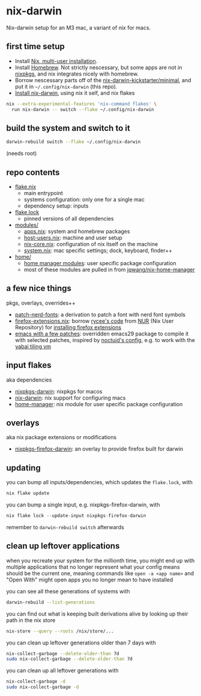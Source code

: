 * nix-darwin

Nix-darwin setup for an M3 mac, a variant of nix for macs.

** first time setup

- Install [[https://nixos.org/download.html#nix-install-macos][Nix, multi-user installation]].
- Install [[https://brew.sh/][Homebrew]]. Not strictly nescessary, but some apps are not in [[https://search.nixos.org/packages][nixpkgs]], and nix integrates nicely with homebrew.
- Borrow nescessary parts off of the [[https://github.com/ryan4yin/nix-darwin-kickstarter/tree/main/minimal][nix-darwin-kickstarter/minimal]], and put it in =~/.config/nix-darwin= (this repo).
- [[https://github.com/LnL7/nix-darwin/blob/master/README.md#step-2-installing-nix-darwin][Install nix-darwin]], using nix it self, and nix flakes

#+begin_src sh
nix --extra-experimental-features 'nix-command flakes' \
  run nix-darwin -- switch --flake ~/.config/nix-darwin
#+end_src

** build the system and switch to it

#+begin_src sh
darwin-rebuild switch --flake ~/.config/nix-darwin
#+end_src

(needs root)

** repo contents

- [[./flake.nix][flake.nix]]
  - main entrypoint
  - systems configuration: only one for a single mac
  - dependency setup: inputs
- [[./flake.lock][flake.lock]]
  - pinned versions of all dependencies
- [[./modules/][modules/]]
  - [[./modules/apps.nix][apps.nix]]: system and homebrew packages
  - [[./modules/host-users.nix][host-users.nix]]: machine and user setup
  - [[./modules/nix-core.nix][nix-core.nix]]: configuration of nix itself on the machine
  - [[./modules/system.nix][system.nix]]: mac specific settings; dock, keyboard, finder++
- [[./home/][home/]]
  - [[https://nixos.wiki/wiki/Home_Manager][home manager modules]]: user specific package configuration
  - most of these modules are pulled in from [[https://github.com/jqwang/nix-home-manager][jqwang/nix-home-manager]]

** a few nice things

pkgs, overlays, overrides++

- [[./pkgs/patch-nerd-fonts/default.nix][patch-nerd-fonts]]: a derivation to patch a font with nerd font symbols
- [[https://github.com/jqwang/nix-darwin/blob/095913bf96cfcf29c42992ac7d85776097f015b3/home/firefox-extensions.nix#L3C20-L15][firefox-extensions.nix]]: borrow [[https://github.com/nix-community/nur-combined/blob/master/repos/rycee/pkgs/firefox-addons/default.nix#L5-L23][rycee's code]] from [[https://nur.nix-community.org/][NUR]] (Nix User Repository) for [[https://github.com/jqwang/nix-darwin/blob/095913bf96cfcf29c42992ac7d85776097f015b3/home/firefox-extensions.nix#L18-L78][installing firefox extensions]]
- [[https://github.com/jqwang/nix-home-manager/blob/acd92c3c200328db16168e0f50173859c5aada5f/modules/emacs.nix][emacs with a few patches]]: overridden emacs29 package to compile it with selected patches, inspired by [[https://github.com/noctuid/dotfiles/blob/30f615d0a8aed54cb21c9a55fa9c50e5a6298e80/nix/overlays/emacs.nix#L26][noctuid's config]], e.g. to work with the [[https://github.com/koekeishiya/yabai][yabai tiling vm]]

** input flakes

aka dependencies

- [[https://github.com/nixos/nixpkgs/tree/nixpkgs-23.11-darwin][nixpkgs-darwin]]: nixpkgs for macos
- [[https://github.com/LnL7/nix-darwin/][nix-darwin]]: nix support for configuring macs
- [[https://github.com/nix-community/home-manager/tree/release-23.11][home-manager]]: nix module for user specific package configuration

** overlays

aka nix package extensions or modifications

- [[https://github.com/bandithedoge/nixpkgs-firefox-darwin/][nixpkgs-firefox-darwin]]: an overlay to provide firefox built for darwin

** updating

you can bump all inputs/dependencies, which updates the =flake.lock=, with

#+begin_src nix
nix flake update
#+end_src

you can bump a single input, e.g. nixpkgs-firefox-darwin, with

#+begin_src nix
nix flake lock --update-input nixpkgs-firefox-darwin
#+end_src

remember to =darwin-rebuild switch= afterwards

** clean up leftover applications

when you recreate your system for the millionth time, you might end up with multiple applications that no longer represent what your config means should be the current one, meaning commands like =open -a <app name>= and "Open With" might open apps you no longer mean to have installed

you can see all these generations of systems with

#+begin_src sh
darwin-rebuild --list-generations
#+end_src

you can find out what is keeping built derivations alive by looking up their path in the nix store

#+begin_src sh :noeval
nix-store --query --roots /nix/store/...
#+end_src

you can clean up leftover generations older than 7 days with

#+begin_src sh :noeval
nix-collect-garbage --delete-older-than 7d
sudo nix-collect-garbage --delete-older-than 7d
#+end_src

you can clean up all leftover generations with

#+begin_src sh :noeval
nix-collect-garbage -d
sudo nix-collect-garbage -d
#+end_src
